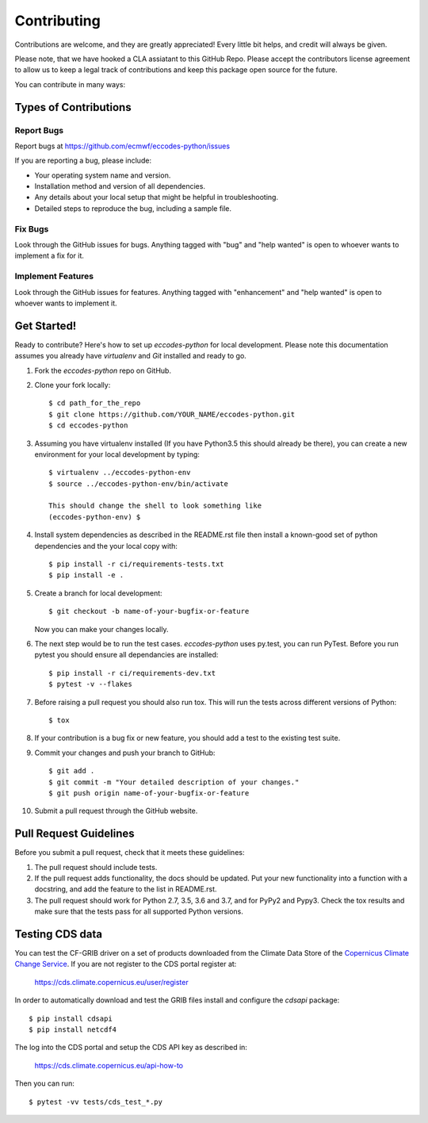 
.. highlight: console

============
Contributing
============

Contributions are welcome, and they are greatly appreciated! Every
little bit helps, and credit will always be given.

Please note, that we have hooked a CLA assiatant to this GitHub Repo. Please accept the contributors license agreement to allow us to keep a legal track of contributions and keep this package open source for the future.  

You can contribute in many ways:

Types of Contributions
----------------------

Report Bugs
~~~~~~~~~~~

Report bugs at https://github.com/ecmwf/eccodes-python/issues

If you are reporting a bug, please include:

* Your operating system name and version.
* Installation method and version of all dependencies.
* Any details about your local setup that might be helpful in troubleshooting.
* Detailed steps to reproduce the bug, including a sample file.

Fix Bugs
~~~~~~~~

Look through the GitHub issues for bugs. Anything tagged with "bug"
and "help wanted" is open to whoever wants to implement a fix for it.

Implement Features
~~~~~~~~~~~~~~~~~~

Look through the GitHub issues for features. Anything tagged with "enhancement"
and "help wanted" is open to whoever wants to implement it.

Get Started!
------------

Ready to contribute? Here's how to set up `eccodes-python` for local development. Please note this documentation assumes
you already have `virtualenv` and `Git` installed and ready to go.

1. Fork the `eccodes-python` repo on GitHub.
2. Clone your fork locally::

    $ cd path_for_the_repo
    $ git clone https://github.com/YOUR_NAME/eccodes-python.git
    $ cd eccodes-python

3. Assuming you have virtualenv installed (If you have Python3.5 this should already be there), you can create a new environment for your local development by typing::

    $ virtualenv ../eccodes-python-env
    $ source ../eccodes-python-env/bin/activate

    This should change the shell to look something like
    (eccodes-python-env) $

4. Install system dependencies as described in the README.rst file then install a known-good set of python dependencies and the your local copy with::

    $ pip install -r ci/requirements-tests.txt
    $ pip install -e .

5. Create a branch for local development::

    $ git checkout -b name-of-your-bugfix-or-feature

   Now you can make your changes locally.

6. The next step would be to run the test cases. `eccodes-python` uses py.test, you can run PyTest. Before you run pytest you should ensure all dependancies are installed::

    $ pip install -r ci/requirements-dev.txt
    $ pytest -v --flakes

7. Before raising a pull request you should also run tox. This will run the tests across different versions of Python::

    $ tox

8. If your contribution is a bug fix or new feature, you should add a test to the existing test suite.

9. Commit your changes and push your branch to GitHub::

    $ git add .
    $ git commit -m "Your detailed description of your changes."
    $ git push origin name-of-your-bugfix-or-feature

10. Submit a pull request through the GitHub website.

Pull Request Guidelines
-----------------------

Before you submit a pull request, check that it meets these guidelines:

1. The pull request should include tests.

2. If the pull request adds functionality, the docs should be updated. Put
   your new functionality into a function with a docstring, and add the
   feature to the list in README.rst.

3. The pull request should work for Python 2.7, 3.5, 3.6 and 3.7, and for PyPy2 and Pypy3. Check
   the tox results and make sure that the tests pass for all supported Python versions.


Testing CDS data
----------------

You can test the CF-GRIB driver on a set of products downloaded from the Climate Data Store
of the `Copernicus Climate Change Service <https://climate.copernicus.eu>`_.
If you are not register to the CDS portal register at:

    https://cds.climate.copernicus.eu/user/register

In order to automatically download and test the GRIB files install and configure the `cdsapi` package::

    $ pip install cdsapi
    $ pip install netcdf4

The log into the CDS portal and setup the CDS API key as described in:

    https://cds.climate.copernicus.eu/api-how-to

Then you can run::

    $ pytest -vv tests/cds_test_*.py


.. eccodes-python: https://github.com/ecmwf/eccodes-python
.. virtualenv: https://virtualenv.pypa.io/en/stable/installation
.. git: https://git-scm.com/book/en/v2/Getting-Started-Installing-Git
